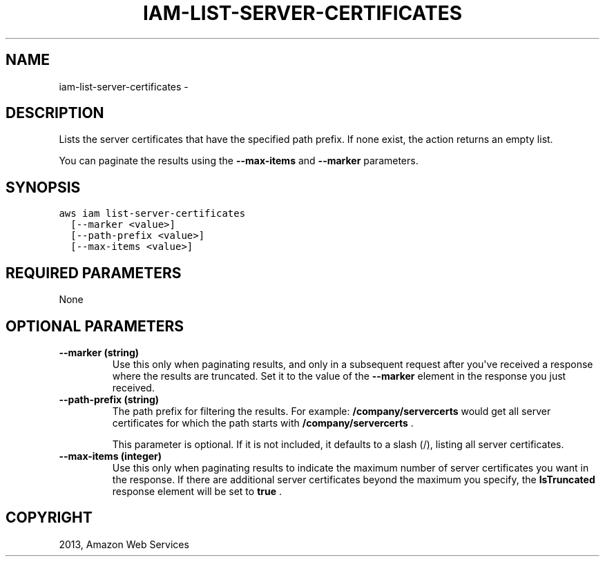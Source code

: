 .TH "IAM-LIST-SERVER-CERTIFICATES" "1" "March 11, 2013" "0.8" "aws-cli"
.SH NAME
iam-list-server-certificates \- 
.
.nr rst2man-indent-level 0
.
.de1 rstReportMargin
\\$1 \\n[an-margin]
level \\n[rst2man-indent-level]
level margin: \\n[rst2man-indent\\n[rst2man-indent-level]]
-
\\n[rst2man-indent0]
\\n[rst2man-indent1]
\\n[rst2man-indent2]
..
.de1 INDENT
.\" .rstReportMargin pre:
. RS \\$1
. nr rst2man-indent\\n[rst2man-indent-level] \\n[an-margin]
. nr rst2man-indent-level +1
.\" .rstReportMargin post:
..
.de UNINDENT
. RE
.\" indent \\n[an-margin]
.\" old: \\n[rst2man-indent\\n[rst2man-indent-level]]
.nr rst2man-indent-level -1
.\" new: \\n[rst2man-indent\\n[rst2man-indent-level]]
.in \\n[rst2man-indent\\n[rst2man-indent-level]]u
..
.\" Man page generated from reStructuredText.
.
.SH DESCRIPTION
.sp
Lists the server certificates that have the specified path prefix. If none
exist, the action returns an empty list.
.sp
You can paginate the results using the \fB\-\-max\-items\fP and \fB\-\-marker\fP
parameters.
.SH SYNOPSIS
.sp
.nf
.ft C
aws iam list\-server\-certificates
  [\-\-marker <value>]
  [\-\-path\-prefix <value>]
  [\-\-max\-items <value>]
.ft P
.fi
.SH REQUIRED PARAMETERS
.sp
None
.SH OPTIONAL PARAMETERS
.INDENT 0.0
.TP
.B \fB\-\-marker\fP  (string)
Use this only when paginating results, and only in a subsequent request after
you\(aqve received a response where the results are truncated. Set it to the
value of the \fB\-\-marker\fP element in the response you just received.
.TP
.B \fB\-\-path\-prefix\fP  (string)
The path prefix for filtering the results. For example:
\fB/company/servercerts\fP would get all server certificates for which the path
starts with \fB/company/servercerts\fP .
.sp
This parameter is optional. If it is not included, it defaults to a slash (/),
listing all server certificates.
.TP
.B \fB\-\-max\-items\fP  (integer)
Use this only when paginating results to indicate the maximum number of server
certificates you want in the response. If there are additional server
certificates beyond the maximum you specify, the \fBIsTruncated\fP response
element will be set to \fBtrue\fP .
.UNINDENT
.SH COPYRIGHT
2013, Amazon Web Services
.\" Generated by docutils manpage writer.
.
